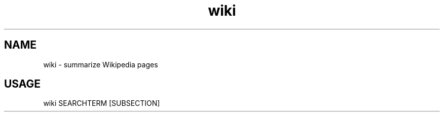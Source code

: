 .TH wiki 1 "February 28, 2021" "v1.0" "Made for CSI"
.SH NAME
wiki - summarize Wikipedia pages
.SH USAGE
wiki SEARCHTERM [SUBSECTION]
